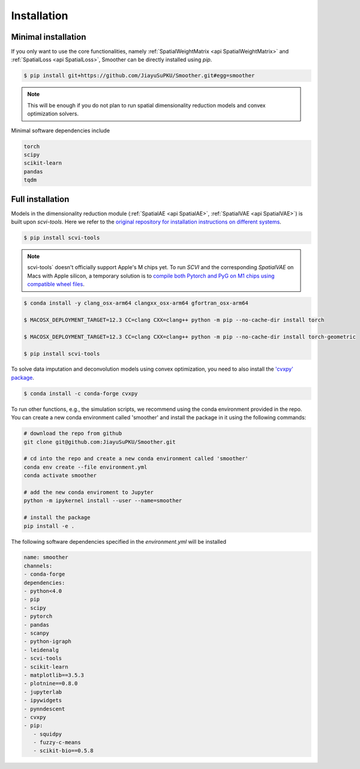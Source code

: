 Installation
============

**Minimal installation**
------------------------

If you only want to use the core functionalities, namely :ref:`SpatialWeightMatrix <api SpatialWeightMatrix>`
and :ref:`SpatialLoss <api SpatialLoss>`, Smoother can be directly installed using `pip`.

.. code-block:: zsh

   $ pip install git+https://github.com/JiayuSuPKU/Smoother.git#egg=smoother

.. note::

   This will be enough if you do not plan to run spatial dimensionality reduction models and convex optimization solvers.

Minimal software dependencies include

.. code-block:: text

   torch
   scipy
   scikit-learn
   pandas
   tqdm

**Full installation**
------------------------

Models in the dimensionality reduction module (:ref:`SpatialAE <api SpatialAE>`, :ref:`SpatialVAE <api SpatialVAE>`) is built upon `scvi-tools`. 
Here we refer to the `original repository for installation instructions on different systems <https://docs.scvi-tools.org/en/stable/installation.html>`_.

.. code-block:: zsh

   $ pip install scvi-tools

.. note::

   scvi-tools` doesn't officially support Apple's M chips yet. To run `SCVI` and the corresponding `SpatialVAE` on Macs with Apple silicon, 
   a temporary solution is to `compile both Pytorch and PyG on M1 chips using compatible wheel files <https://github.com/rusty1s/pytorch_scatter/issues/241#issuecomment-1086887332>`_.

.. code-block:: zsh

   $ conda install -y clang_osx-arm64 clangxx_osx-arm64 gfortran_osx-arm64

   $ MACOSX_DEPLOYMENT_TARGET=12.3 CC=clang CXX=clang++ python -m pip --no-cache-dir install torch

   $ MACOSX_DEPLOYMENT_TARGET=12.3 CC=clang CXX=clang++ python -m pip --no-cache-dir install torch-geometric

   $ pip install scvi-tools

To solve data imputation and deconvolution models using convex optimization, you need to also install the `'cvxpy' package <https://www.cvxpy.org/>`_.

.. code-block:: zsh

   $ conda install -c conda-forge cvxpy

To run other functions, e.g., the simulation scripts, we recommend using the conda environment provided in the repo. 
You can create a new conda environment called 'smoother' and install the package in it using the following commands:

.. code-block:: zsh

   # download the repo from github
   git clone git@github.com:JiayuSuPKU/Smoother.git

   # cd into the repo and create a new conda environment called 'smoother'
   conda env create --file environment.yml
   conda activate smoother

   # add the new conda enviroment to Jupyter
   python -m ipykernel install --user --name=smoother

   # install the package
   pip install -e .

The following software dependencies specified in the `environment.yml` will be installed

.. code-block:: text

   name: smoother
   channels:
   - conda-forge
   dependencies:
   - python<4.0
   - pip
   - scipy
   - pytorch
   - pandas
   - scanpy
   - python-igraph 
   - leidenalg
   - scvi-tools
   - scikit-learn
   - matplotlib==3.5.3
   - plotnine==0.8.0
   - jupyterlab
   - ipywidgets
   - pynndescent
   - cvxpy
   - pip:
      - squidpy
      - fuzzy-c-means
      - scikit-bio==0.5.8
